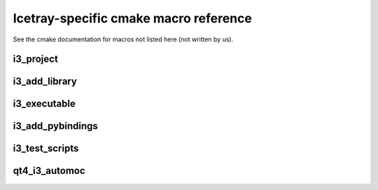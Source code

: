 .. _macroreference:

Icetray-specific cmake macro reference
======================================

See the cmake documentation for macros not listed here (not written by
us).

i3_project
----------

.. _i3_project:
.. index:: i3_project 
   single: CMake macros ; i3_project

.. cmake:: i3_project(project_name [ARGS])

   Define a project.

   **Example**::
     
      i3_project(fastreco
                 PYTHON_DIR python
                 DOCS_DIR   resources/docs
		 USE_SETUPTOOLS)

   **Targets created**:  none

   **Options**:

   .. cmdoption:: project_name
      
      The name of the project.  Don't use hyphens, though
      some projects do have hyphenated names.  Project names
      must start with a letter or underscore and contain
      only letters, digits 0-9 and underscores.

   .. index:: PYTHON_DIR
   .. cmdoption:: PYTHON_DIR <dir>

      The name of a directory containing python code that should be
      made available to the workspace. If *PYTHON_DEST* is not set,
      the *PYTHON_DIR* parameter causes a symbolic link to be made
      from ``$I3_BUILD/lib/icecube/``\ *project_name* to this project's
      *PYTHON_DIR*.  e.g. if I add a python file :file:`foo.py` to
      directory *X* in my project RZA, and pass *X* to
      :func:`i3_project`, I can access the code from my workspace via::

         from icecube.RZA import foo

      Note that, due to the way
      python packages work, these directories will need a file
      ``__init__.py`` in order to be importable.

      NB: If you use both pybindings and python code, you should code like
      this in your __init__.py::
	
	from icecube.load_pybindings import load_pybindings
	load_pybindings(__name__, __path__)

      See also :ref:`USE_SETUPTOOLS <USE_SETUPTOOLS>`

   .. _PYTHON_DEST:	   
   .. index:: PYTHON_DEST
   .. cmdoption:: PYTHON_DEST <dir>

      The name under which this directory should be available.  By
      default this is ``icecube/``\ *project_name*, so that the python
      is importable as::

        from icecube.project_name.somefile import function_or_class

      But in the case of projects with hyphenated names,
      e.g. ``phys-services``, *project_name* is not a legal python
      identifier and must be renamed.  In other cases this code should
      live at the toplevel directory, not under ``icecube``: then, you
      can add::

         PYTHON_DEST toplevelname

      and a link will be made from ``lib/toplevelname`` to
      ``project_name/PYTHON_DIR``, which means you can get at the code
      with::

         from toplevelname import <something>

      Note that if you wanted to, e.g. install the python for
      ``fast-reco`` at the python-legal name ``fast_reco``
      (transliterating hyphen to underscore), you need to include
      the leading ``icecube``::
 
         i3_project(fast-reco
           PYTHON_DIR python
           PYTHON_DEST icecube/fast_reco 
           )

   .. _DOCS_DIR:	   
   .. index:: DOCS_DIR 
   .. cmdoption:: DOCS_DIR <dir>


      Path to a directory containing restructuredtext documentation
      for html/latex generation with *Sphinx*       


   .. _USE_SETUPTOOLS:      
   .. index:: USE_SETUPTOOLS
   .. cmdoption:: USE_SETUPTOOLS

      Specifies that python *setuptools* should be used to setup and
      install python software in PYTHON_DIR.  PYTHON_DEST is ignored
      in this case.  

      At config time, a command::
     
        python setup.py develop

      will be run to create links in the build directory.  At install time
      a command::

        python setup.py install

      will be used to install the python into the tarball.

i3_add_library
--------------

.. _i3_add_library:

.. index:: i3_add_library 
   single: CMake macros ; i3_add_library

.. cmake:: i3_add_library(name src1 src2 ... srcN [ARGS ...])

   Add a library to the build.  

   **Example**::

     i3_add_library (dataio 
       private/dataio/*.cxx
       USE_TOOLS boost python 
       USE_PROJECTS icetray dataclasses interfaces
       )

   **Targets created**: a target called *name* that builds the library.

   **Options**:

   .. _USE_TOOLS:
   .. index:: USE_TOOLS
   .. cmdoption:: USE_TOOLS tool1 [tool2 tool3 ...]
   
      Add compile/link flags corresponding to the listed tools to the
      build of *name*.
   
   .. cmdoption:: USE_PROJECTS proj1 [proj2 ... projn]

      Add compile/link flags to the build of the current library for
      the listed projects.

   .. cmdoption:: ROOTCINT file1.h [file2.h ...]

      If a file LinkDef.h in the root of the project directory exists,
      attempt to generate and compile in a 'root' dictionary.
      
   .. cmdoption:: LINK_LIBRARIES lib1 [lib2 ... libn]

      Link in these additional libraries.

   .. cmdoption:: COMPILE_FLAGS flag1 [flag2 ...]

      Add these flags to the compile line.     

   .. cmdoption:: INSTALL_DESTINATION path

      On ``make install`` or ``make tarball``, install to this
      location within the install tree.  Path is relative to the
      installation prefix.

   .. cmdoption:: NOT_INSPECTABLE

      Don't run icetray-inspect on this library when generating
      documentation.  

   .. cmdoption:: WITHOUT_I3_HEADERS

      Don't prepend ``-include I3.h`` to compile lines.  (This is the
      global header that contains all the global hacks.

   .. cmdoption:: MODULE

      See cmake documentation of ``add_library``

   .. cmdoption:: EXCLUDE_FROM_ALL

      See cmake documentation of ``add_library``


i3_executable
-------------

.. index:: i3_executable 
   single: CMake macros ; i3_executable

.. cmake:: i3_executable(name src1 src2 ... srcN [ARGS ...])

   Compile and link *src1 ... srcN* together into binary *name*.

   **Example**::

     i3_executable(inspect 
       private/inspect/*.cxx
       USE_PROJECTS icetray
       USE_TOOLS boost python)

   **Targets created**:
   When called in a project named *PROJ*, creates a target
   *PROJ-name*.

   **Options**:

   .. cmdoption:: USE_TOOLS tool1 [tool2 tool3 ...]
   
      As in i3_add_library.
   
   .. cmdoption:: USE_PROJECTS proj1 [proj2 ... projn]

      As in i3_add_library.

   .. cmdoption:: LINK_LIBRARIES lib1 [lib2 ... libn]

      As in i3_add_library.

   .. cmdoption:: NO_PREFIX

      Don't prepend project name to target generated, i.e.::

        i3_project(foo)
        i3_add_executable(bar main.cxx)

      would generate binary ``foo-bar``, whereas::

        i3_project(foo)
        i3_add_executable(bar main.cxx NO_PREFIX)

      would just generate target ``bar``

   .. cmdoption:: WITHOUT_I3_HEADERS

      As in i3_add_library.
      

.. _i3_test_executable():

.. index:: i3_test_executable()
   single: CMake macros ; i3_test_executable()

.. cmake:: i3_test_executable(name src1 src2 ... srcN [ARGS ...])

   Add a unit-test executable to the build.

   **Example**::

     i3_test_executable(test 
       private/test/CleanConstructorTest.cxx  
       private/test/I3LoggingObjectFirst.cxx	    
       private/test/ServicesAtDestruction.cxx
       private/test/I3ConditionalModuleTest.cxx
       USE_TOOLS root
       USE_PROJECTS icetray)

   **Target created**: Same as ``i3_executable()``.  Does not create a
   target to run the tests after they are built: Scripts are run via
   the :ref:`testdriver`.


   **Options**:: This macro takes the same arguments as
   ``i3_executable()`` with the exception of ``NO_PREFIX``, which is
   not accepted.


   Add targets to build an executable as in ``i3_executable()``.
   Additionally, register the unit tests inside this binary for batch
   test running later: (For each file F in the list of *src* files,
   and for each unit test ''T'' registered with macro ``TEST()`` in
   these files, there will be a unit test created with name
   ``projectname/test/F.cxx/T``, e.g.
   ``icetray/test/I3FrameTest.cxx/deserialize_iterator`` or
   ``dataclasses/test/I3DOMStatusTest/class_versioning``.  See
   also :ref:`testdriver`


i3_add_pybindings
-----------------

.. index:: i3_add_pybindings 
   single: CMake macros ; i3_add_pybindings

.. cmake:: i3_add_pybindings(name src1 [src2 ... srcN] [ARGS ...])

   Add a python bindings library to the build.

   **Example**::

     i3_add_pybindings(icetray
       module.cxx
       OMKey.cxx
       I3Bool.cxx
       USE_TOOLS boost python 
       USE_PROJECTS icetray
       )

   **Targets created**:  A library target same as ``i3_add_library``, 
   but named *name-pybindings*.  Also certain compile flags are set
   and headers included to make it easier to build python bindings
   libraries:

   1.  The library generated is named
       :file:`$I3_BUILD/lib/icetray/mymodulename.so`, not
       :file:`$I3_BUILD/lib/libmymodulename.so`, so that it is importable by
       python like this:

       .. code-block:: python

	      from icecube import mymodulename

   #.  The additional compiler flag ``-DI3_PYBINDINGS_MODULE`` is set,
       which brings some functions (like
       ``register_pointer_conversions<T>()`` in to view.

   #.  ``Python.h`` is included first in every compilation unit.
       Python insists on this... otherwise there are various compile
       errors/warnings.

   **Options**:  Same as ``i3_add_library()``
       

i3_test_scripts
---------------

.. _i3_test_scripts():

.. index:: i3_test_scripts()
   single: CMake macros ; i3_test_scripts()

.. cmake:: i3_test_scripts(glob1 [glob2 ... globN])

   Register scripts to be run during testing.

   **Example**::

     i3_test_scripts(resources/scripts/*.py)

   **Targets created**: none. Scripts are run via the
   :ref:`testdriver`.
        
   **Options**: none
	
   Registers the scripts that match the glob expressions ``glob1
   .. globn`` as scripts to be run during testing.  For each script
   :file:`S.py` that matches one of the glob expressions, the test will be
   named ``projectname/scripts/S.py``, e.g.  ``I3Db/scripts/dumpdaq_rndflt.py`` or
   ``examples/scripts/pass1.py``.

      

qt4_i3_automoc
--------------

.. _qt4_i3_automoc():

.. index:: qt4_i3_automoc()
   single: Cmake macros ; qt4_i3_automoc()

.. cmake:: qt4_i3_automoc(file1 [file2 ... fileN])

   **Example**::

     qt4_i3_automoc( private/mygui/MyWidget.cpp )

   **Targets created**: none; .moc files will be written to the
   project's build directory.

   **Options**: none

   The moc tool will be run with the -DQT_NO_KEYWORDS option.  This
   means moc will ignore the keywords 'signals' and 'slots'; use instead
   the Q_SIGNALS and Q_SLOTS macros in your code.  This is done to ensure
   compatibility with boost's signals library.




